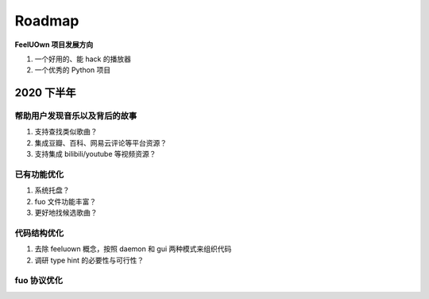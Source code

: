 Roadmap
=============

**FeelUOwn 项目发展方向**

1. 一个好用的、能 hack 的播放器
2. 一个优秀的 Python 项目


2020 下半年
-------------------

帮助用户发现音乐以及背后的故事
""""""""""""""""""""""""""""""

1. 支持查找类似歌曲？
2. 集成豆瓣、百科、网易云评论等平台资源？
3. 支持集成 bilibili/youtube 等视频资源？

已有功能优化
""""""""""""""""""""""""""""""

1. 系统托盘？
2. fuo 文件功能丰富？
3. 更好地找候选歌曲？

代码结构优化
""""""""""""""""""""""""""""""

1. 去除 feeluown 概念，按照 daemon 和 gui 两种模式来组织代码
2. 调研 type hint 的必要性与可行性？

fuo 协议优化
""""""""""""""""""""""""""""""
